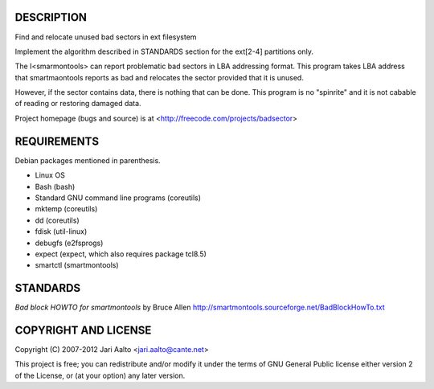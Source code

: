..  comment: the source is maintained in ReST format.
    Emacs: http://docutils.sourceforge.net/tools/editors/emacs/rst.el
    Manual: http://docutils.sourceforge.net/docs/user/rst/quickref.html

DESCRIPTION
===========

Find and relocate unused bad sectors in ext filesystem

Implement the algorithm described in STANDARDS section for the
ext[2-4] partitions only.

The I<smarmontools> can report problematic bad sectors in LBA
addressing format. This program takes LBA address that smartmaontools
reports as bad and relocates the sector provided that it is unused.

However, if the sector contains data, there is nothing that can be
done. This program is no "spinrite" and it is not cabable of reading or
restoring damaged data.

Project homepage (bugs and source) is at
<http://freecode.com/projects/badsector>

REQUIREMENTS
============

Debian packages mentioned in parenthesis.

* Linux OS
* Bash (bash)
* Standard GNU command line programs (coreutils)
* mktemp (coreutils)
* dd (coreutils)
* fdisk (util-linux)
* debugfs (e2fsprogs)
* expect (expect, which also requires package tcl8.5)
* smartctl (smartmontools)

STANDARDS
=========

*Bad block HOWTO for smartmontools* by Bruce Allen
http://smartmontools.sourceforge.net/BadBlockHowTo.txt

COPYRIGHT AND LICENSE
=====================

Copyright (C) 2007-2012 Jari Aalto <jari.aalto@cante.net>

This project is free; you can redistribute and/or modify it under
the terms of GNU General Public license either version 2 of the
License, or (at your option) any later version.

.. End of file
